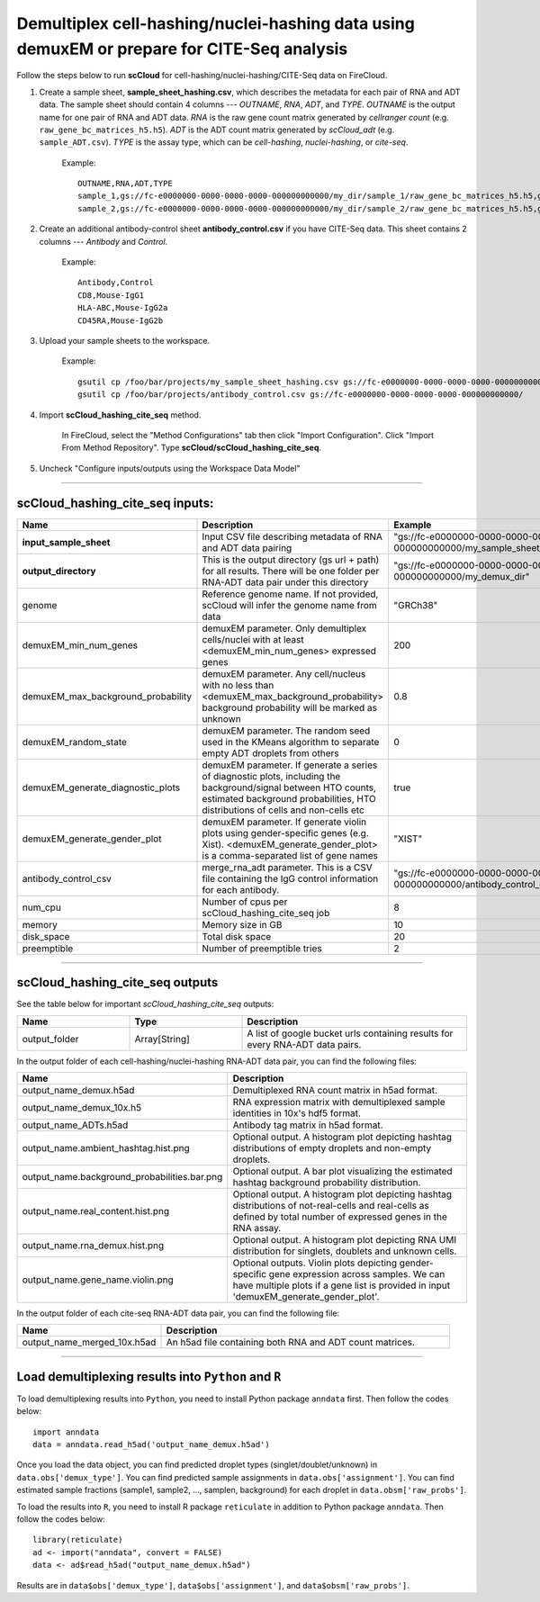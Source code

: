 Demultiplex cell-hashing/nuclei-hashing data using demuxEM or prepare for CITE-Seq analysis
-------------------------------------------------------------------------------------------

Follow the steps below to run **scCloud** for cell-hashing/nuclei-hashing/CITE-Seq data on FireCloud.

#. Create a sample sheet, **sample_sheet_hashing.csv**, which describes the metadata for each pair of RNA and ADT data. The sample sheet should contain 4 columns --- *OUTNAME*, *RNA*, *ADT*, and *TYPE*. *OUTNAME* is the output name for one pair of RNA and ADT data. *RNA* is the raw gene count matrix generated by *cellranger count* (e.g. ``raw_gene_bc_matrices_h5.h5``). *ADT* is the ADT count matrix generated by *scCloud_adt* (e.g. ``sample_ADT.csv``). *TYPE* is the assay type, which can be *cell-hashing*, *nuclei-hashing*, or *cite-seq*.

	Example::

		OUTNAME,RNA,ADT,TYPE
		sample_1,gs://fc-e0000000-0000-0000-0000-000000000000/my_dir/sample_1/raw_gene_bc_matrices_h5.h5,gs://fc-e0000000-0000-0000-0000-000000000000/my_dir/sample_1_ADT/sample_1_ADT.csv,cell-hashing
		sample_2,gs://fc-e0000000-0000-0000-0000-000000000000/my_dir/sample_2/raw_gene_bc_matrices_h5.h5,gs://fc-e0000000-0000-0000-0000-000000000000/my_dir/sample_2_ADT/sample_2_ADT.csv,nuclei-hashing

#. Create an additional antibody-control sheet **antibody_control.csv** if you have CITE-Seq data. This sheet contains 2 columns --- *Antibody* and *Control*. 

	Example::

		Antibody,Control
		CD8,Mouse-IgG1
		HLA-ABC,Mouse-IgG2a
		CD45RA,Mouse-IgG2b

#. Upload your sample sheets to the workspace.  

	Example::
	
		gsutil cp /foo/bar/projects/my_sample_sheet_hashing.csv gs://fc-e0000000-0000-0000-0000-000000000000/
		gsutil cp /foo/bar/projects/antibody_control.csv gs://fc-e0000000-0000-0000-0000-000000000000/

#. Import **scCloud_hashing_cite_seq** method.

	In FireCloud, select the "Method Configurations" tab then click "Import Configuration". Click "Import From Method Repository". Type **scCloud/scCloud_hashing_cite_seq**.

#. Uncheck "Configure inputs/outputs using the Workspace Data Model"

---------------------------------

scCloud_hashing_cite_seq inputs:
^^^^^^^^^^^^^^^^^^^^^^^^^^^^^^^^

.. list-table::
	:widths: 5 20 10 5
	:header-rows: 1

	* - Name
	  - Description
	  - Example
	  - Default
	* - **input_sample_sheet**
	  - Input CSV file describing metadata of RNA and ADT data pairing
	  - "gs://fc-e0000000-0000-0000-0000-000000000000/my_sample_sheet_hashing.csv"
	  - 
	* - **output_directory**
	  - This is the output directory (gs url + path) for all results. There will be one folder per RNA-ADT data pair under this directory
	  - "gs://fc-e0000000-0000-0000-0000-000000000000/my_demux_dir"
	  - 
	* - genome
	  - Reference genome name. If not provided, scCloud will infer the genome name from data
	  - "GRCh38"
	  - 
	* - demuxEM_min_num_genes
	  - demuxEM parameter. Only demultiplex cells/nuclei with at least <demuxEM_min_num_genes> expressed genes
	  - 200
	  - 100
	* - demuxEM_max_background_probability
	  - demuxEM parameter. Any cell/nucleus with no less than <demuxEM_max_background_probability> background probability will be marked as unknown
	  - 0.8
	  - 0.8
	* - demuxEM_random_state
	  - demuxEM parameter. The random seed used in the KMeans algorithm to separate empty ADT droplets from others
	  - 0
	  - 0
	* - demuxEM_generate_diagnostic_plots
	  - demuxEM parameter. If generate a series of diagnostic plots, including the background/signal between HTO counts, estimated background probabilities, HTO distributions of cells and non-cells etc
	  - true
	  - true
	* - demuxEM_generate_gender_plot
	  - demuxEM parameter. If generate violin plots using gender-specific genes (e.g. Xist). <demuxEM_generate_gender_plot> is a comma-separated list of gene names
	  - "XIST"
	  - 
	* - antibody_control_csv
	  - merge_rna_adt parameter. This is a CSV file containing the IgG control information for each antibody.
	  - "gs://fc-e0000000-0000-0000-0000-000000000000/antibody_control_csv"
	  - 
	* - num_cpu
	  - Number of cpus per scCloud_hashing_cite_seq job
	  - 8
	  - 8
	* - memory
	  - Memory size in GB
	  - 10
	  - 10
	* - disk_space
	  - Total disk space
	  - 20
	  - 20
	* - preemptible
	  - Number of preemptible tries
	  - 2
	  - 2

---------------------------------

scCloud_hashing_cite_seq outputs
^^^^^^^^^^^^^^^^^^^^^^^^^^^^^^^^^

See the table below for important *scCloud_hashing_cite_seq* outputs:

.. list-table::
	:widths: 5 5 10
	:header-rows: 1

	* - Name
	  - Type
	  - Description
	* - output_folder
	  - Array[String]
	  - A list of google bucket urls containing results for every RNA-ADT data pairs.

In the output folder of each cell-hashing/nuclei-hashing RNA-ADT data pair, you can find the following files:

.. list-table::
	:widths: 5 10
	:header-rows: 1

	* - Name
	  - Description
	* - output_name_demux.h5ad
	  - Demultiplexed RNA count matrix in h5ad format.
	* - output_name_demux_10x.h5
	  - RNA expression matrix with demultiplexed sample identities in 10x's hdf5 format.
	* - output_name_ADTs.h5ad
	  - Antibody tag matrix in h5ad format.
	* - output_name.ambient_hashtag.hist.png
	  - Optional output. A histogram plot depicting hashtag distributions of empty droplets and non-empty droplets.
	* - output_name.background_probabilities.bar.png
	  - Optional output. A bar plot visualizing the estimated hashtag background probability distribution.
	* - output_name.real_content.hist.png
	  - Optional output. A histogram plot depicting hashtag distributions of not-real-cells and real-cells as defined by total number of expressed genes in the RNA assay.
	* - output_name.rna_demux.hist.png
	  - Optional output. A histogram plot depicting RNA UMI distribution for singlets, doublets and unknown cells.
	* - output_name.gene_name.violin.png
	  - Optional outputs. Violin plots depicting gender-specific gene expression across samples. We can have multiple plots if a gene list is provided in input 'demuxEM_generate_gender_plot'.

In the output folder of each cite-seq RNA-ADT data pair, you can find the following file:

.. list-table::
	:widths: 5 10
	:header-rows: 1

	* - Name
	  - Description
	* - output_name_merged_10x.h5ad
	  - An h5ad file containing both RNA and ADT count matrices.

---------------------------------

Load demultiplexing results into ``Python`` and ``R``
^^^^^^^^^^^^^^^^^^^^^^^^^^^^^^^^^^^^^^^^^^^^^^^^^^^^^

To load demultiplexing results into ``Python``, you need to install Python package ``anndata`` first. Then follow the codes below::

	import anndata
	data = anndata.read_h5ad('output_name_demux.h5ad')

Once you load the data object, you can find predicted droplet types (singlet/doublet/unknown) in ``data.obs['demux_type']``. You can find predicted sample assignments in ``data.obs['assignment']``. You can find estimated sample fractions (sample1, sample2, ..., samplen, background) for each droplet in ``data.obsm['raw_probs']``.

To load the results into ``R``, you need to install R package ``reticulate`` in addition to Python package ``anndata``. Then follow the codes below::

	library(reticulate)
	ad <- import("anndata", convert = FALSE)
	data <- ad$read_h5ad("output_name_demux.h5ad")

Results are in ``data$obs['demux_type']``, ``data$obs['assignment']``, and ``data$obsm['raw_probs']``.
